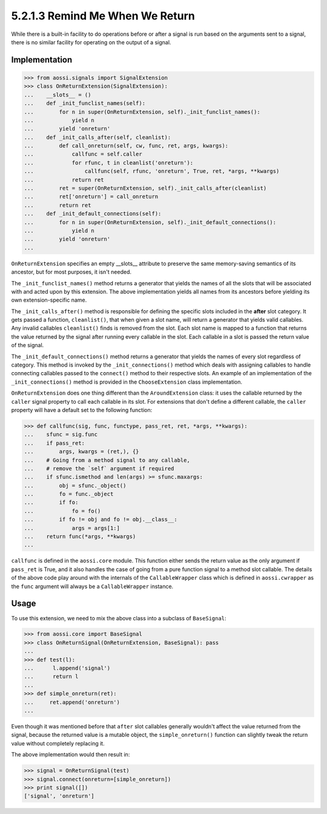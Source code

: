 =================================
5.2.1.3 Remind Me When We Return
=================================

While there is a built-in facility to do operations before or after a
signal is run based on the arguments sent to a signal, there is no similar
facility for operating on the output of a signal.

Implementation
---------------

>>> from aossi.signals import SignalExtension
>>> class OnReturnExtension(SignalExtension):
...    __slots__ = ()
...    def _init_funclist_names(self):
...        for n in super(OnReturnExtension, self)._init_funclist_names():
...            yield n
...        yield 'onreturn'
...    def _init_calls_after(self, cleanlist):
...        def call_onreturn(self, cw, func, ret, args, kwargs):
...            callfunc = self.caller
...            for rfunc, t in cleanlist('onreturn'):
...                callfunc(self, rfunc, 'onreturn', True, ret, *args, **kwargs)
...            return ret
...        ret = super(OnReturnExtension, self)._init_calls_after(cleanlist)
...        ret['onreturn'] = call_onreturn
...        return ret
...    def _init_default_connections(self):
...        for n in super(OnReturnExtension, self)._init_default_connections():
...            yield n
...        yield 'onreturn'
...

``OnReturnExtension`` specifies an empty __slots__ attribute to preserve the
same memory-saving semantics of its ancestor, but for most purposes, it
isn't needed.

The ``_init_funclist_names()`` method returns a generator that yields the
names of all the slots that will be associated with and acted upon by this
extension. The above implementation yields all names from its ancestors
before yielding its own extension-specific name.

The ``_init_calls_after()`` method is responsible for defining the specific
slots included in the **after** slot category. It gets passed a function,
``cleanlist()``, that when given a slot name, will return a generator that
yields valid callables. Any invalid callables ``cleanlist()`` finds is
removed from the slot. Each slot name is mapped to a function that returns
the value returned by the signal after running every callable in the slot.
Each callable in a slot is passed the return value of the signal.

The ``_init_default_connections()`` method returns a generator that yields
the names of every slot regardless of category. This method is invoked by
the ``_init_connections()`` method which deals with assigning callables to
handle connecting callables passed to the ``connect()`` method to their
respective slots. An example of an implementation of the
``_init_connections()`` method is provided in the ``ChooseExtension`` class
implementation.

``OnReturnExtension`` does one thing different than the ``AroundExtension``
class: it uses the callable returned by the ``caller`` signal property to
call each callable in its slot. For extensions that don't define a
different callable, the ``caller`` property will have a default set to the
following function:

>>> def callfunc(sig, func, functype, pass_ret, ret, *args, **kwargs):
...    sfunc = sig.func
...    if pass_ret:
...        args, kwargs = (ret,), {}
...    # Going from a method signal to any callable, 
...    # remove the `self` argument if required
...    if sfunc.ismethod and len(args) >= sfunc.maxargs:
...        obj = sfunc._object()
...        fo = func._object
...        if fo:
...            fo = fo()
...        if fo != obj and fo != obj.__class__:
...            args = args[1:]
...    return func(*args, **kwargs)
...

``callfunc`` is defined in the ``aossi.core`` module. This function either
sends the return value as the only argument if ``pass_ret`` is True, and it
also handles the case of going from a pure function signal to a method slot
callable. The details of the above code play around with the internals of
the ``CallableWrapper`` class which is defined in ``aossi.cwrapper`` as the
``func`` argument will always be a ``CallableWrapper`` instance.

Usage
------

To use this extension, we need to mix the above class into a subclass of
``BaseSignal``:

>>> from aossi.core import BaseSignal
>>> class OnReturnSignal(OnReturnExtension, BaseSignal): pass
...
>>> def test(l):
...      l.append('signal')
...      return l
...
>>> def simple_onreturn(ret):
...     ret.append('onreturn')
...

Even though it was mentioned before that ``after`` slot callables generally
wouldn't affect the value returned from the signal, because the returned
value is a mutable object, the ``simple_onreturn()`` function can slightly
tweak the return value without completely replacing it.

The above implementation would then result in:

>>> signal = OnReturnSignal(test)
>>> signal.connect(onreturn=[simple_onreturn])
>>> print signal([])
['signal', 'onreturn']


